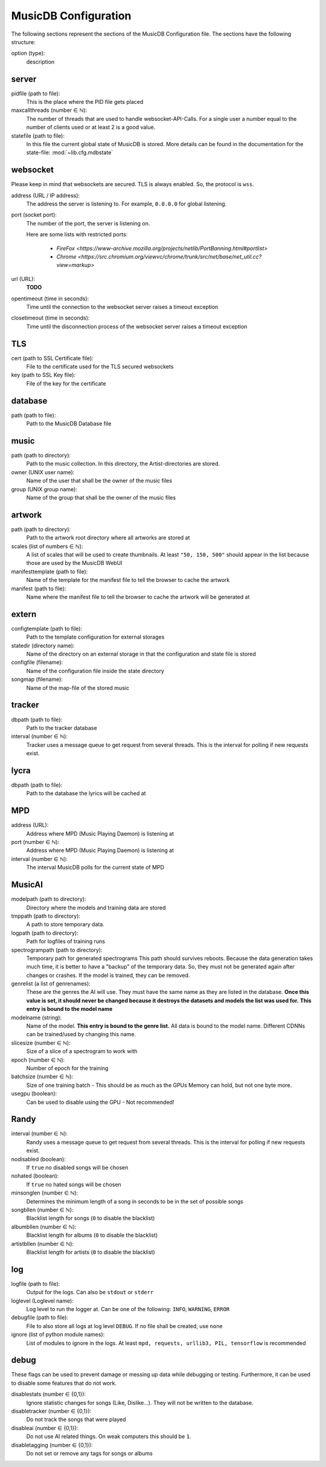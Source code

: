 
MusicDB Configuration
=====================

The following sections represent the sections of the MusicDB Configuration file.
The sections have the following structure:

option (type):
   description

server
------

pidfile (path to file):
   This is the place where the PID file gets placed

maxcallthreads (number ∈ ℕ):
   The number of threads that are used to handle websocket-API-Calls.
   For a single user a number equal to the number of clients used or at least 2 is a good value.

statefile (path to file):
   In this file the current global state of MusicDB is stored.
   More details can be found in the documentation for the state-file: :mod:`~lib.cfg.mdbstate`

websocket
---------

Please keep in mind that websockets are secured.
TLS is always enabled.
So, the protocol is ``wss``.

address (URL / IP address):
   The address the server is listening to.
   For example, ``0.0.0.0`` for global listening.

port (socket port):
   The number of the port, the server is listening on.

   Here are some lists with restricted ports:

      * `FireFox <https://www-archive.mozilla.org/projects/netlib/PortBanning.html#portlist>`
      * `Chrome <https://src.chromium.org/viewvc/chrome/trunk/src/net/base/net_util.cc?view=markup>`

url (URL):
   **TODO**

opentimeout (time in seconds):
   Time until the connection to the websocket server raises a timeout exception

closetimeout (time in seconds):
   Time until the disconnection process of the websocket server raises a timeout exception

TLS
---

cert (path to SSL Certificate file):
   File to the certificate used for the TLS secured websockets

key (path to SSL Key file):
   File of the key for the certificate

database
--------

path (path to file):
   Path to the MusicDB Database file

music
-----

path (path to directory):
   Path to the music collection.
   In this directory, the Artist-directories are stored.

owner (UNIX user name):
   Name of the user that shall be the owner of the music files

group (UNIX group name):
   Name of the group that shall be the owner of the music files
   
artwork
-------

path (path to directory):
   Path to the artwork root directory where all artworks are stored at

scales (list of numbers ∈ ℕ):
   A list of scales that will be used to create thumbnails. 
   At least ``"50, 150, 500"`` should appear in the list because those are used by the MusicDB WebUI

manifesttemplate (path to file):
   Name of the template for the manifest file to tell the browser to cache the artwork

manifest (path to file):
   Name where the manifest file to tell the browser to cache the artwork will be generated at

extern
------

configtemplate (path to file):
   Path to the template configuration for external storages

statedir (directory name):
   Name of the directory on an external storage in that the configuration and state file is stored

configfile (filename):
   Name of the configuration file inside the state directory

songmap (filename):
   Name of the map-file of the stored music


tracker
-------

dbpath (path to file):
   Path to the tracker database

interval (number ∈ ℕ):
   Tracker uses a message queue to get request from several threads.
   This is the interval for polling if new requests exist.


lycra
-----

dbpath (path to file):
   Path to the database the lyrics will be cached at


MPD
---

address (URL):
   Address where MPD (Music Playing Daemon) is listening at

port (number ∈ ℕ):
   Address where MPD (Music Playing Daemon) is listening at

interval (number ∈ ℕ):
   The interval MusicDB polls for the current state of MPD


MusicAI
-------

modelpath (path to directory):
   Directory where the models and training data are stored

tmppath (path to directory):
   A path to store temporary data.

logpath (path to directory):
   Path for logfiles of training runs

spectrogrampath (path to directory):
   Temporary path for generated spectrograms
   This path should survives reboots.
   Because the data generation takes much time,
   it is better to have a "backup" of the temporary data.
   So, they must not be generated again after changes or crashes.
   If the model is trained, they can be removed.

genrelist (a list of genrenames):
   These are the genres the AI will use.
   They must have the same name as they are listed in the database.
   **Once this value is set, it should never be changed because it destroys the datasets and models the list was used for.**
   **This entry is bound to the model name**

modelname (string):
   Name of the model.
   **This entry is bound to the genre list.**
   All data is bound to the model name.
   Different CDNNs can be trained/used by changing this name.

slicesize (number ∈ ℕ):
   Size of a slice of a spectrogram to work with

epoch (number ∈ ℕ):
   Number of epoch for the training

batchsize (number ∈ ℕ):
   Size of one training batch - This should be as much as the GPUs Memory can hold, but not one byte more.

usegpu (boolean):
   Can be used to disable using the GPU - Not recommended!


Randy
-----

interval (number ∈ ℕ):
   Randy uses a message queue to get request from several threads.
   This is the interval for polling if new requests exist.

nodisabled (boolean):
   If ``true`` no disabled songs will be chosen

nohated (boolean):
   If ``true`` no hated songs will be chosen

minsonglen (number ∈ ℕ):
   Determines the minimum length of a song in seconds to be in the set of possible songs

songbllen (number ∈ ℕ):
   Blacklist length for songs (``0`` to disable the blacklist)

albumbllen (number ∈ ℕ):
   Blacklist length for albums (``0`` to disable the blacklist)

artistbllen (number ∈ ℕ):
   Blacklist length for artists (``0`` to disable the blacklist)


log
---

logfile (path to file):
   Output for the logs. Can also be ``stdout`` or ``stderr``

loglevel (Loglevel name):
   Log level to run the logger at. Can be one of the following: ``INFO``, ``WARNING``, ``ERROR``

debugfile (path to file):
   File to also store all logs at log level ``DEBUG``.
   If no file shall be created, use ``none``

ignore (list of python module names):
   List of modules to ignore in the logs.
   At least ``mpd, requests, urllib3, PIL, tensorflow`` is recommended


debug
-----
These flags can be used to prevent damage or messing up data while debugging or testing.
Furthermore, it can be used to disable some features that do not work.

disablestats (number ∈ {0,1}):
   Ignore statistic changes for songs (Like, Dislike…).
   They will not be written to the database.

disabletracker (number ∈ {0,1}):
   Do not track the songs that were played

disableai (number ∈ {0,1}):
   Do not use AI related things.
   On weak computers this should be ``1``.

disabletagging (number ∈ {0,1}):
   Do not set or remove any tags for songs or albums


